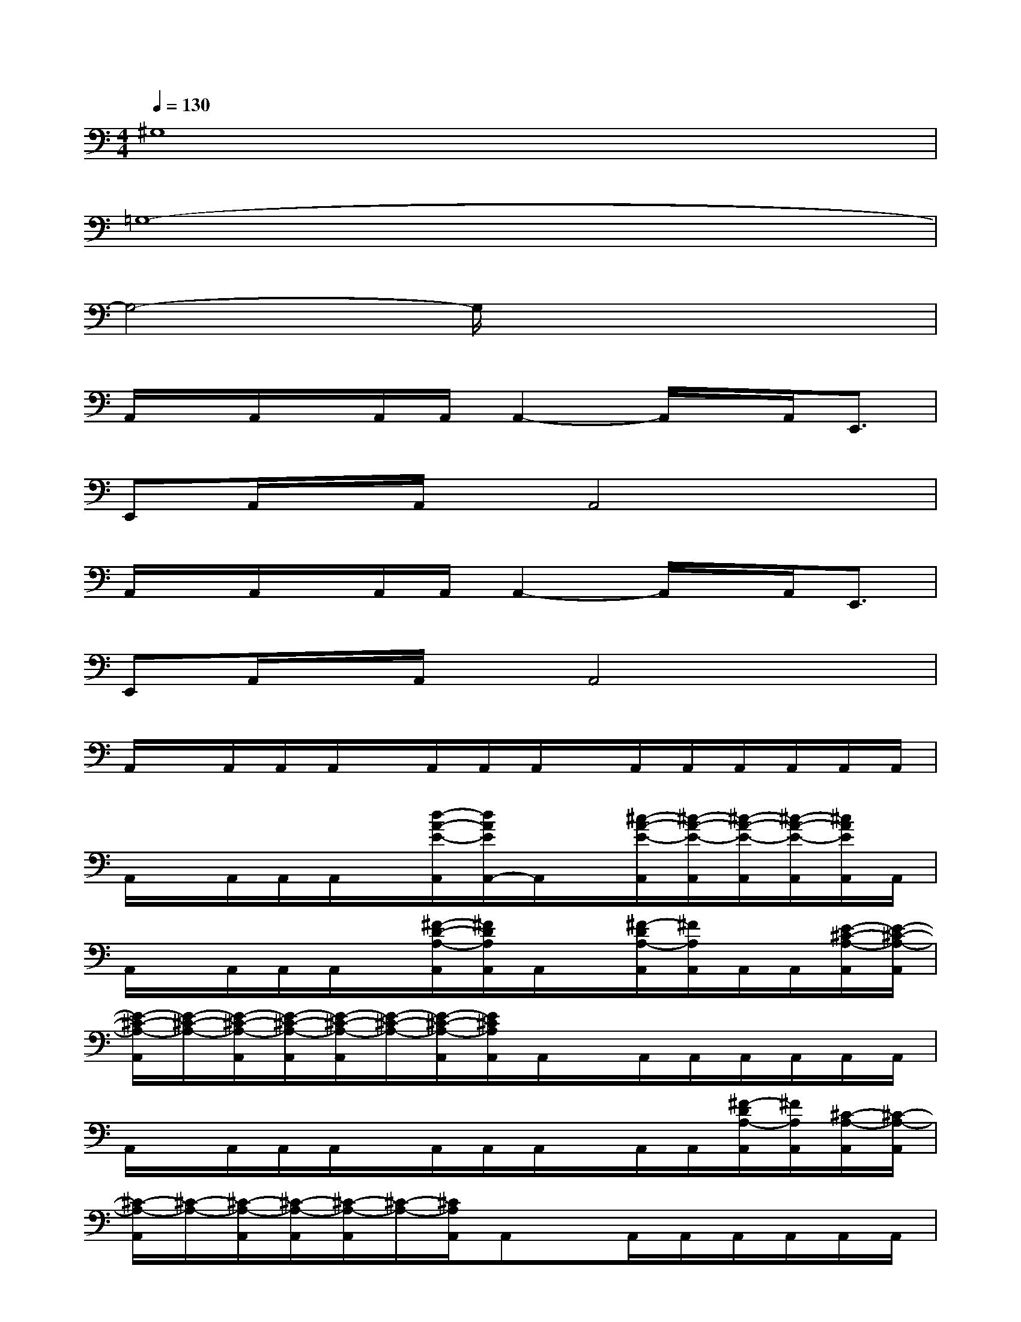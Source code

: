 X:1
T:
M:4/4
L:1/8
Q:1/4=130
K:C%0sharps
V:1
^G,8|
=G,8-|
G,4-G,/2x3x/2|
A,,/2x/2A,,/2x/2A,,/2A,,/2A,,2-A,,/2x/2A,,<E,,|
E,,A,,/2x/2A,,/2x/2A,,4x|
A,,/2x/2A,,/2x/2A,,/2A,,/2A,,2-A,,/2x/2A,,<E,,|
E,,A,,/2x/2A,,/2x/2A,,4x|
A,,/2x/2A,,/2A,,/2A,,/2x/2A,,/2A,,/2A,,/2x/2A,,/2A,,/2A,,/2A,,/2A,,/2A,,/2|
A,,/2x/2A,,/2A,,/2A,,/2x/2[d/2-A/2-E/2-A,,/2][d/2A/2E/2A,,/2-]A,,/2x/2[^c/2-A/2-E/2-A,,/2][^c/2-A/2-E/2-A,,/2][^c/2-A/2-E/2-A,,/2][^c/2-A/2-E/2-A,,/2][^c/2A/2E/2A,,/2]A,,/2|
A,,/2x/2A,,/2A,,/2A,,/2x/2[^F/2-D/2-A,/2-A,,/2][^F/2D/2A,/2A,,/2]A,,/2x/2[^F/2-D/2A,/2-A,,/2][^F/2A,/2A,,/2]A,,/2A,,/2[E/2-^C/2-A,/2-A,,/2][E/2-^C/2-A,/2-A,,/2]|
[E/2-^C/2-A,/2-A,,/2][E/2-^C/2-A,/2-][E/2-^C/2-A,/2-A,,/2][E/2-^C/2-A,/2-A,,/2][E/2-^C/2-A,/2-A,,/2][E/2-^C/2-A,/2-][E/2-^C/2-A,/2-A,,/2][E/2^C/2A,/2A,,/2]A,,/2x/2A,,/2A,,/2A,,/2A,,/2A,,/2A,,/2|
A,,/2x/2A,,/2A,,/2A,,/2x/2A,,/2A,,/2A,,/2x/2A,,/2A,,/2[^F/2-D/2A,/2-A,,/2][^F/2A,/2A,,/2][^C/2-A,/2-A,,/2][^C/2-A,/2-A,,/2]|
[^C/2-A,/2-A,,/2][^C/2-A,/2-][^C/2-A,/2-A,,/2][^C/2-A,/2-A,,/2][^C/2-A,/2-A,,/2][^C/2-A,/2-][^C/2A,/2A,,/2]A,,x/2A,,/2A,,/2A,,/2A,,/2A,,/2A,,/2|
D,/2x/2D,/2D,/2D,/2x/2D,/2D,/2D,/2x/2D,/2D,/2D,/2D,/2D,/2D,/2|
[^F/2-D/2A,/2-D,/2][^F/2A,/2]D,/2[^F/2-D/2-A,/2-D,/2][^F/2D/2A,/2D,/2]x/2[G/2-D/2A,/2-D,/2][G/2A,/2D,/2-]D,/2x/2[^F/2-D/2-A,/2-D,/2][^F/2-D/2-A,/2-D,/2][^F/2-D/2-A,/2-D,/2][^F/2D/2A,/2D,/2]D,/2D,/2|
E,,E,,/2E,,/2E,x^G,,/2B,,/2E,/2^F,/2-[^F,/2E,/2]B,,/2-[B,,/2^G,,/2-]^G,,/2